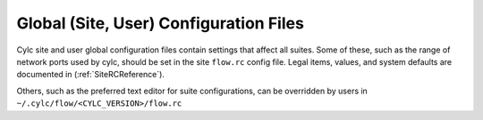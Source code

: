 .. _SiteAndUserConfiguration:

Global (Site, User) Configuration Files
=======================================

Cylc site and user global configuration files contain settings that affect all
suites. Some of these, such as the range of network ports used by cylc,
should be set in the site ``flow.rc`` config file. Legal items,
values, and system defaults are documented in (:ref:`SiteRCReference`).

Others, such as the preferred text editor for suite configurations,
can be overridden by users in ``~/.cylc/flow/<CYLC_VERSION>/flow.rc``
